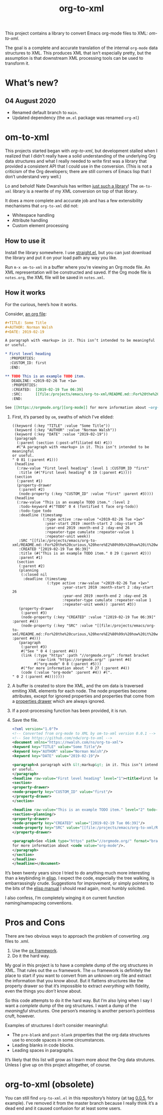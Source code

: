 #+TITLE: org-to-xml
#+STARTUP: showeverything

This project contains a library to convert Emacs org-mode files to
XML: [[*om-to-xml][om-to-xml]].

The goal is a complete and accurate translation of the internal
~org-mode~ data structures to XML. This produces XML that isn’t
especially pretty, but the assumption is that downstream XML
processing tools can be used to transform it.

* What’s new?

** 04 August 2020
   + Renamed default branch to ~main~.
   + Updated dependency (the ~om.el~ package was renamed ~org-ml~)

* om-to-xml

This projects started began with [[*org-to-xml (obsolete)][org-to-xml]], but development stalled
when I realized that I didn’t really have a solid understanding of the
underlying Org data structures and what I really needed to write first
was a library that provided a consistent API that I could use in the
conversion. (This is not a criticism of the Org developers; there are
still corners of Emacs lisp that I don’t understand very well.)

Lo and behold! Nate Dwarshuis has written [[https://github.com/ndwarshuis/om.el][just such a library]]! The
~om-to-xml~ library is a rewrite of my XML conversion on top of that
library.

It does a more complete and accurate job and has a few extensibility
mechanisms that ~org-to-xml~ did not:

+ Whitespace handling
+ Attribute handling
+ Custom element processing

** How to use it

Install the library somewhere. I use [[https://github.com/raxod502/straight.el][straight.el]], but you can just
download the library and put it on your load path any way you like.

Run ~m-x om-to-xml~ in a buffer where you’re viewing an Org mode file.
An XML representation will be constructed and saved. If the Org mode
file is ~notes.org~, the XML file will be saved in ~notes.xml~.

** How it works

For the curious, here’s how it works.

Consider, [[file:tests/simple.org][an org file]]:

   #+BEGIN_SRC org
   #+TITLE: Some Title
   #+AUTHOR: Norman Walsh
   #+DATE: 2019-02-19
   
   A paragraph with <markup> in it. This isn’t intended to be meaningful
   or useful.
   
   * First level heading
     :PROPERTIES:
     :CUSTOM_ID: first
     :END:
   
   ** TODO This is an example TODO item.
      DEADLINE: <2019-02-26 Tue +1w>
      :PROPERTIES:
      :CREATED:  [2019-02-19 Tue 06:39]
      :SRC:      [[file:/projects/emacs/org-to-xml/README.md::For%20the%20curious,%20here%E2%80%99s%20how%20it%20works.]]
      :END:
   
   See [[https://orgmode.org/][org-mode]] for more information about ~org-mode~.
   #+END_SRC

1. First, it’s parsed by ~om~, swaths of which I’ve elided:
    #+BEGIN_SRC elisp
((keyword (:key "TITLE" :value "Some Title"))
 (keyword (:key "AUTHOR" :value "Norman Walsh"))
 (keyword (:key "DATE" :value "2019-02-19"))
 (paragraph
  (:parent (section (:post-affiliated 64) #1))
  #("A paragraph with <markup> in it. This isn’t intended to be meaningful
or useful.
" 0 81 (:parent #1)))
 (headline
  (:raw-value "First level heading" :level 1 :CUSTOM_ID "first"
   :title (#("First level heading" 0 19 (:parent #1))))
 (section
  (:parent #1)
  (property-drawer
   (:parent #2)
   (node-property (:key "CUSTOM_ID" :value "first" :parent #3))))
 (headline
  (:raw-value "This is an example TODO item." :level 2
   :todo-keyword #("TODO" 0 4 (fontified t face org-todo))
   :todo-type todo
   :deadline (timestamp
              (:type active :raw-value "<2019-02-26 Tue +1w>"
               :year-start 2019 :month-start 2 :day-start 26
               :year-end 2019 :month-end 2 :day-end 26
               :repeater-type cumulate :repeater-value 1
               :repeater-unit week))
   :SRC "[[file:/projects/emacs/org-to-xml/README.md::For%20the%20curious,%20here%E2%80%99s%20how%20it%20works.]]"
   :CREATED "[2019-02-19 Tue 06:39]"
   :title (#("This is an example TODO item." 0 29 (:parent #2)))
   :parent #1)
  (section
   (:parent #2)
   (planning
    (:closed nil
     :deadline (timestamp
                (:type active :raw-value "<2019-02-26 Tue +1w>"
                       :year-start 2019 :month-start 2 :day-start 26
                       :year-end 2019 :month-end 2 :day-end 26
                       :repeater-type cumulate :repeater-value 1
                       :repeater-unit week)) :parent #3))
   (property-drawer
    (:parent #3)
    (node-property (:key "CREATED" :value "[2019-02-19 Tue 06:39]" :parent #4))
    (node-property (:key "SRC" :value "[[file:/projects/emacs/org-to-xml/README.md::For%20the%20curious,%20here%E2%80%99s%20how%20it%20works.]]" :parent #4)))
   (paragraph
    (:parent #3)
    #("See " 0 4 (:parent #4))
    (link (:type "https" :path "//orgmode.org/" :format bracket
           :raw-link "https://orgmode.org/" :parent #4)
          #("org-mode" 0 8 (:parent #5)))
    #("for more information about " 0 27 (:parent #4))
    (code (:value "org-mode" :parent #4)) #(".
" 0 2 (:parent #4)))))))
    #+END_SRC
2. A buffer is created to store the XML, and the om data is traversed
   emiting XML elements for each node. The node properties become
   attributes, except for ignored properties and properties that come
   from a [[https://orgmode.org/manual/Properties-and-Columns.html#Properties-and-Columns][properties drawer]] which are always ignored.
3. If a post-processing function has been provided, it is run.
4. Save the file.
   #+BEGIN_SRC xml
<?xml version="1.0"?>
<!-- Converted from org-mode to XML by om-to-xml version 0.0.1 -->
<!-- See https://github.com/ndw/org-to-xml -->
<document xmlns="https://nwalsh.com/ns/org-to-xml">
<keyword key="TITLE" value="Some Title"/>
<keyword key="AUTHOR" value="Norman Walsh"/>
<keyword key="DATE" value="2019-02-19"/>

<paragraph>A paragraph with &lt;markup&gt; in it. This isn’t intended to be meaningful
or useful.
</paragraph>
<headline raw-value="First level heading" level="1"><title>First level heading</title>
<section>
<property-drawer>
<node-property key="CUSTOM_ID" value="first"/>
</property-drawer>
</section>

<headline raw-value="This is an example TODO item." level="2" todo-keyword="TODO" todo-type="todo" SRC="[[file:/projects/emacs/org-to-xml/README.md::For%20the%20curious,%20here%E2%80%99s%20how%20it%20works.]]" CREATED="[2019-02-19 Tue 06:39]"><deadline><timestamp type="active" raw-value="&lt;2019-02-26 Tue +1w&gt;" year-start="2019" month-start="2" day-start="26" year-end="2019" month-end="2" day-end="26" repeater-type="cumulate" repeater-value="1" repeater-unit="week"/></deadline><title>This is an example TODO item.</title>
<section><planning/>
<property-drawer>
<node-property key="CREATED" value="[2019-02-19 Tue 06:39]"/>
<node-property key="SRC" value="[[file:/projects/emacs/org-to-xml/README.md::For%20the%20curious,%20here%E2%80%99s%20how%20it%20works.]]"/>
</property-drawer>

<paragraph>See <link type="https" path="//orgmode.org/" format="bracket" raw-link="https://orgmode.org/">org-mode</link>
for more information about <code value="org-mode"/>.
</paragraph>
</section>
</headline>
</headline></document>
   #+END_SRC

It’s been twenty years since I tried to do anything much more interesting than
a keybinding in [[https://en.wikipedia.org/wiki/Emacs_Lisp][elisp]]. I expect the code, especially the tree walking, is embarrassingly
crude. Suggestions for improvement, or simply pointers to the bits of the
[[https://www.gnu.org/software/emacs/manual/elisp.html][elisp manual]] I should read again, most humbly solicited.

I also confess, I’m completely winging it on current function
naming/namspacing conventions.


* Pros and Cons

There are two obvious ways to approach the problem of converting .org files to .xml.

1. Use the [[https://orgmode.org/worg/exporters/ox-overview.html][ox framework]].
2. Do it the hard way.

My goal in this project is to have a complete dump of the org
structures in XML. That rules out the =ox= framework. The =ox=
framework is definitely the place to start if you want to convert from
an unknown org file and extract the information that you know about.
But it flattens structures like the property drawer so that it’s
impossible to extract /everything/ with fidelity, even the things you
/don’t/ know about.

So this code attempts to do it the hard way. But I’m also lying when I
say I want a /complete/ dump of the org structures. I want a dump of
the /meaningful/ structures. One person’s meaning is another person’s
pointless cruft, however.

Examples of structures I don’t consider meaningful:

+ The =pre-blank= and =post-blank= properties that the org data
  structures use to encode spaces in some circumstances.
+ Leading blanks in code blocks.
+ Leading spaces in paragraphs.

It’s likely that this list will grow as I learn more about the Org
data strutures. Unless I give up on this project altogether, of
course.

* org-to-xml (obsolete)

You can still find ~org-to-xml.el~ in this repository’s history (at tag
[[https://github.com/ndw/org-to-xml/tree/0.0.5][0.0.5]], for example). I’ve removed it from the master branch because I
really think it’s a dead end and it caused confusion for at least some
users.
